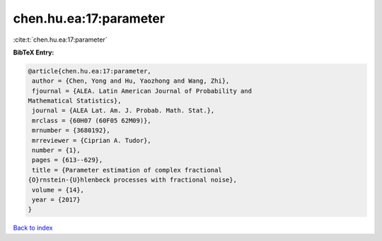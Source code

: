 chen.hu.ea:17:parameter
=======================

:cite:t:`chen.hu.ea:17:parameter`

**BibTeX Entry:**

.. code-block:: bibtex

   @article{chen.hu.ea:17:parameter,
    author = {Chen, Yong and Hu, Yaozhong and Wang, Zhi},
    fjournal = {ALEA. Latin American Journal of Probability and
   Mathematical Statistics},
    journal = {ALEA Lat. Am. J. Probab. Math. Stat.},
    mrclass = {60H07 (60F05 62M09)},
    mrnumber = {3680192},
    mrreviewer = {Ciprian A. Tudor},
    number = {1},
    pages = {613--629},
    title = {Parameter estimation of complex fractional
   {O}rnstein-{U}hlenbeck processes with fractional noise},
    volume = {14},
    year = {2017}
   }

`Back to index <../By-Cite-Keys.html>`__

